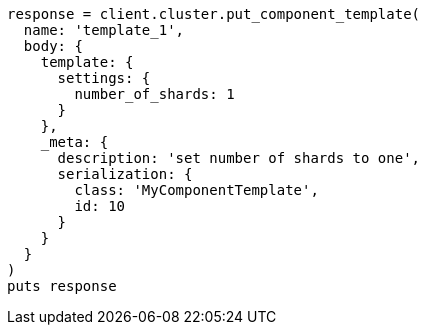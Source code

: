 [source, ruby]
----
response = client.cluster.put_component_template(
  name: 'template_1',
  body: {
    template: {
      settings: {
        number_of_shards: 1
      }
    },
    _meta: {
      description: 'set number of shards to one',
      serialization: {
        class: 'MyComponentTemplate',
        id: 10
      }
    }
  }
)
puts response
----
